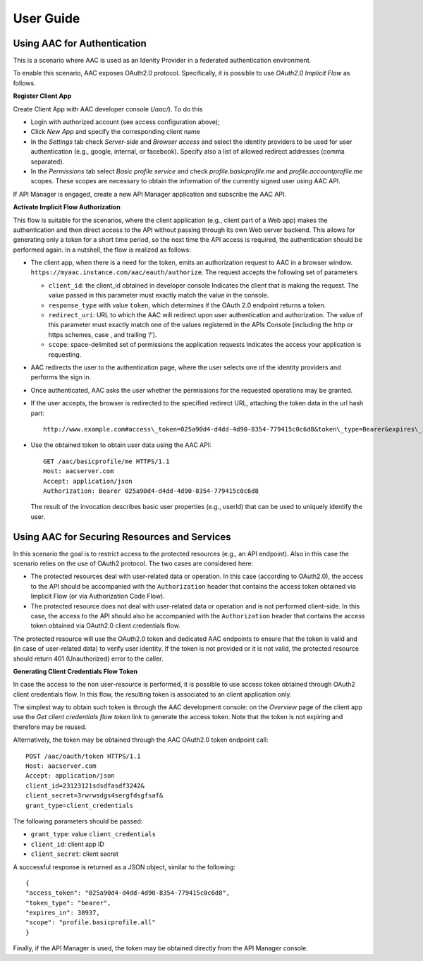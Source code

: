 User Guide
-----------------

Using AAC for Authentication
^^^^^^^^^^^^^^^^^^^^^^^^^^^^^^

This is a scenario where AAC is used as an Idenity Provider in a federated authentication environment. 

To enable this scenario, AAC exposes OAuth2.0 protocol. Specifically, it is possible to use 
*OAuth2.0 Implicit Flow* as follows.

**Register Client App** 

Create Client App with AAC developer console (*/aac/*).
To do this

- Login with authorized account (see access configuration above);
- Click *New App* and specify the corresponding client name
- In the *Settings* tab check *Server-side* and *Browser access* and select the identity providers to be used 
  for user authentication (e.g., google, internal, or facebook). Specify also a list of allowed redirect addresses (comma separated).
- In the *Permissions* tab select *Basic profile service* and check *profile.basicprofile.me* and 
  *profile.accountprofile.me* scopes. These scopes are necessary to obtain the information of the currently signed 
  user using AAC API.
 
If API Manager is engaged, create a new API Manager application and subscribe the AAC API. 
         
**Activate Implicit Flow Authorization**

This flow is suitable for the scenarios, where the client application (e.g., client part of a Web app) makes the 
authentication and then direct access to the API without passing through its own Web server backend. 
This allows for generating only a token for a short time period, so the next time the API access is required, 
the authentication should be performed again. In a nutshell, the flow is realized as follows:

* The client app, when there is a need for the token, emits an authorization request to AAC in a browser window. 
  ``https://myaac.instance.com/aac/eauth/authorize``. The request accepts the following set of parameters

  * ``client_id``: the client_id obtained in developer console Indicates the client that is making the request. The value passed in this parameter must exactly match the value in the console.
  *  ``response_type`` with value ``token``,  which determines if the OAuth 2.0 endpoint returns a token.
  *  ``redirect_uri``: URL to which the AAC will redirect upon user authentication and authorization. The value of this parameter must exactly match one of the values registered in the APIs Console  (including the http or https schemes, case , and trailing ‘/’).
  * ``scope``: space-delimited set of permissions the application requests Indicates the access your application is requesting. 

* AAC redirects the user to the authentication page, where the user selects one of the identity providers and performs
  the sign in.
* Once authenticated, AAC asks the user whether the permissions for the requested operations may be granted.
* If the user accepts, the browser is redirected to the specified redirect URL, attaching the token data in the 
  url hash part: ::
  
    http://www.example.com#access\_token=025a90d4-d4dd-4d90-8354-779415c0c6d8&token\_type=Bearer&expires\_in=3600

* Use the obtained token to obtain user data using the AAC API: ::

      GET /aac/basicprofile/me HTTPS/1.1 
      Host: aacserver.com 
      Accept: application/json 
      Authorization: Bearer 025a90d4-d4dd-4d90-8354-779415c0c6d8


  The result of the invocation describes basic user properties (e.g., userId) that can be used to uniquely identify the 
  user.
  
  
Using AAC for Securing Resources and Services
^^^^^^^^^^^^^^^^^^^^^^^^^^^^^^^^^^^^^^^^^^^^^^^

In this scenario the goal is to restrict access to the protected resources (e.g., an API endpoint). Also in this case
the scenario relies on the use of OAuth2 protocol. The two cases are considered here:

* The protected resources deal with user-related data or operation. In this case (according to OAuth2.0), the access to the API should be accompanied with the ``Authorization`` header that contains the access token obtained via Implicit Flow (or via Authorization Code Flow).
* The protected resource does not deal with user-related data or operation and is not performed client-side. In this case, the access to the API should also be accompanied with the ``Authorization`` header that contains the access token obtained via OAuth2.0 client credentials flow.
  
The protected resource will use the OAuth2.0 token and dedicated AAC endpoints to ensure that the token is valid and (in case of user-related data) to verify user identity.  If the token is not provided or it is not valid, the protected resource should return 401 (Unauthorized) error to the caller. 

**Generating Client Credentials Flow Token**

In case the access to the non user-resource is performed, it is possible to use access token obtained through
OAuth2 client credentials flow. In this flow, the resulting token is associated to an client application only. 

The simplest way to obtain such token is through the AAC development console: on the *Overview* page of the client app use the *Get client credentials flow token* link to generate the access token. Note that the token is not expiring and therefore may be reused.

Alternatively, the token may be obtained through the AAC OAuth2.0 token endpoint call: ::

    POST /aac/oauth/token HTTPS/1.1
    Host: aacserver.com 
    Accept: application/json 
    client_id=23123121sdsdfasdf3242&
    client_secret=3rwrwsdgs4sergfdsgfsaf&
    grant_type=client_credentials
    
The following parameters should be passed:

* ``grant_type``: value ``client_credentials``
* ``client_id``: client app ID
* ``client_secret``: client secret

A successful response is returned as a JSON object, similar to the following: ::

    {
    "access_token": "025a90d4-d4dd-4d90-8354-779415c0c6d8",
    "token_type": "bearer",
    "expires_in": 38937,
    "scope": "profile.basicprofile.all"      
    }    
    
Finally, if the API Manager is used, the token may be obtained directly from the API Manager console.   
    

